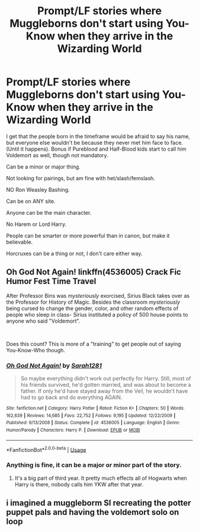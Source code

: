 #+TITLE: Prompt/LF stories where Muggleborns don't start using You-Know when they arrive in the Wizarding World

* Prompt/LF stories where Muggleborns don't start using You-Know when they arrive in the Wizarding World
:PROPERTIES:
:Author: SnarkyAndProud
:Score: 8
:DateUnix: 1582659728.0
:DateShort: 2020-Feb-25
:FlairText: Request
:END:
I get that the people born in the timeframe would be afraid to say his name, but everyone else wouldn't be because they never met him face to face. (Until it happens). Bonus if Pureblood and Half-Blood kids start to call him Voldemort as well, though not mandatory.

Can be a minor or major thing.

Not looking for pairings, but am fine with het/slash/femslash.

NO Ron Weasley Bashing.

Can be on ANY site.

Anyone can be the main character.

No Harem or Lord Harry.

People can be smarter or more powerful than in canon, but make it believable.

Horcruxes can be a thing or not, I don't care either way.


** *Oh God Not Again!* linkffn(4536005) Crack Fic Humor Fest Time Travel

After Professor Bins was /mysteriously/ exorcised, Sirius Black takes over as the Professor for History of Magic. Besides the classroom /mysteriously/ being cursed to change the gender, color, and other random effects of people who sleep in class- Sirius instituted a policy of 500 house points to anyone who said "Voldemort".

​

Does this count? This is more of a "training" to get people out of saying You-Know-Who though.
:PROPERTIES:
:Author: Nyanmaru_San
:Score: 4
:DateUnix: 1582685695.0
:DateShort: 2020-Feb-26
:END:

*** [[https://www.fanfiction.net/s/4536005/1/][*/Oh God Not Again!/*]] by [[https://www.fanfiction.net/u/674180/Sarah1281][/Sarah1281/]]

#+begin_quote
  So maybe everything didn't work out perfectly for Harry. Still, most of his friends survived, he'd gotten married, and was about to become a father. If only he'd have stayed away from the Veil, he wouldn't have had to go back and do everything AGAIN.
#+end_quote

^{/Site/:} ^{fanfiction.net} ^{*|*} ^{/Category/:} ^{Harry} ^{Potter} ^{*|*} ^{/Rated/:} ^{Fiction} ^{K+} ^{*|*} ^{/Chapters/:} ^{50} ^{*|*} ^{/Words/:} ^{162,639} ^{*|*} ^{/Reviews/:} ^{14,685} ^{*|*} ^{/Favs/:} ^{22,752} ^{*|*} ^{/Follows/:} ^{9,195} ^{*|*} ^{/Updated/:} ^{12/22/2009} ^{*|*} ^{/Published/:} ^{9/13/2008} ^{*|*} ^{/Status/:} ^{Complete} ^{*|*} ^{/id/:} ^{4536005} ^{*|*} ^{/Language/:} ^{English} ^{*|*} ^{/Genre/:} ^{Humor/Parody} ^{*|*} ^{/Characters/:} ^{Harry} ^{P.} ^{*|*} ^{/Download/:} ^{[[http://www.ff2ebook.com/old/ffn-bot/index.php?id=4536005&source=ff&filetype=epub][EPUB]]} ^{or} ^{[[http://www.ff2ebook.com/old/ffn-bot/index.php?id=4536005&source=ff&filetype=mobi][MOBI]]}

--------------

*FanfictionBot*^{2.0.0-beta} | [[https://github.com/tusing/reddit-ffn-bot/wiki/Usage][Usage]]
:PROPERTIES:
:Author: FanfictionBot
:Score: 1
:DateUnix: 1582685706.0
:DateShort: 2020-Feb-26
:END:


*** Anything is fine, it can be a major or minor part of the story.
:PROPERTIES:
:Author: SnarkyAndProud
:Score: 1
:DateUnix: 1582685791.0
:DateShort: 2020-Feb-26
:END:

**** It's a big part of third year. It pretty much effects all of Hogwarts when Harry is there, nobody calls him YKW after that year.
:PROPERTIES:
:Author: Nyanmaru_San
:Score: 1
:DateUnix: 1582688510.0
:DateShort: 2020-Feb-26
:END:


** i imagined a muggleborm SI recreating the potter puppet pals and having the voldemort solo on loop
:PROPERTIES:
:Author: TimePotato5
:Score: 1
:DateUnix: 1582777066.0
:DateShort: 2020-Feb-27
:END:
